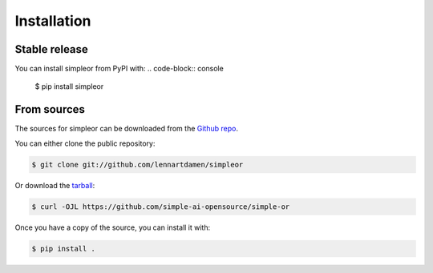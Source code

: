 ============
Installation
============


Stable release
--------------

You can install simpleor from PyPI with:
.. code-block:: console

    $ pip install simpleor

From sources
------------

The sources for simpleor can be downloaded from the `Github repo`_.

You can either clone the public repository:

.. code-block:: console

    $ git clone git://github.com/lennartdamen/simpleor

Or download the `tarball`_:

.. code-block:: console

    $ curl -OJL https://github.com/simple-ai-opensource/simple-or

Once you have a copy of the source, you can install it with:

.. code-block:: console

    $ pip install .


.. _Github repo: https://github.com/simple-ai-opensource/simple-or
.. _tarball: https://github.com/simple-ai-opensource/simple-or/tarball/master
